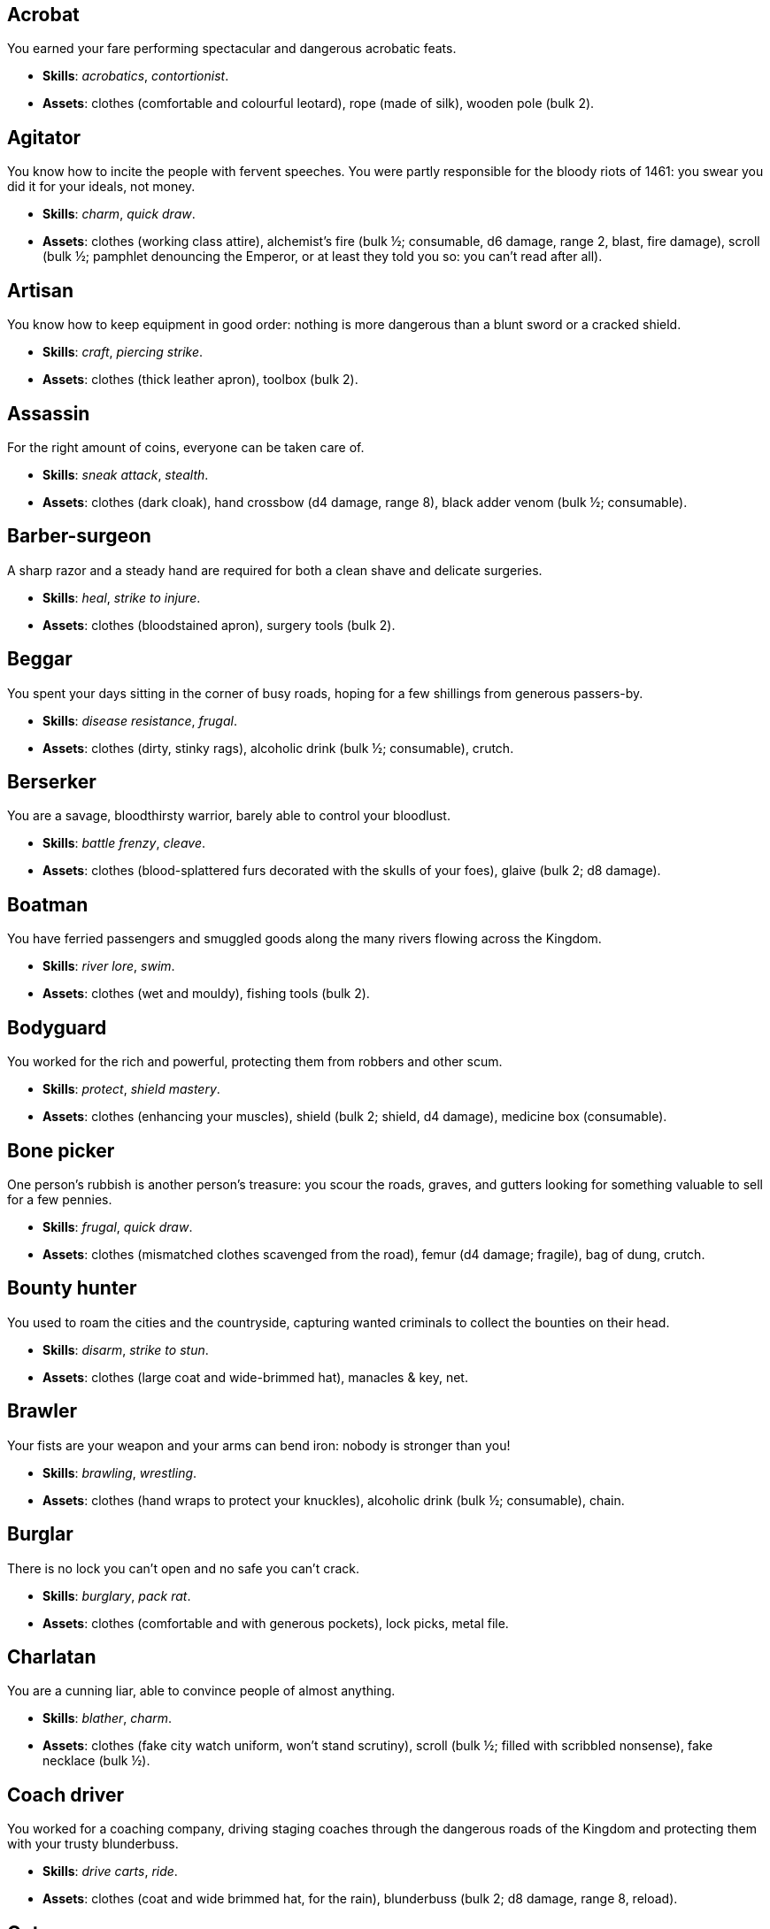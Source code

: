 // This file was automatically generated.

== Acrobat

You earned your fare performing spectacular and dangerous acrobatic feats.

* *Skills*: _acrobatics_, _contortionist_.

* *Assets*: clothes (comfortable and colourful leotard), rope (made of silk), wooden pole (bulk 2).


== Agitator

You know how to incite the people with fervent speeches. You were partly responsible for the bloody riots of 1461: you swear you did it for your ideals, not money.

* *Skills*: _charm_, _quick draw_.

* *Assets*: clothes (working class attire), alchemist's fire (bulk ½; consumable, d6 damage, range 2, blast, fire damage), scroll (bulk ½; pamphlet denouncing the Emperor, or at least they told you so: you can't read after all).


== Artisan

You know how to keep equipment in good order: nothing is more dangerous than a blunt sword or a cracked shield.

* *Skills*: _craft_, _piercing strike_.

* *Assets*: clothes (thick leather apron), toolbox (bulk 2).


== Assassin

For the right amount of coins, everyone can be taken care of.

* *Skills*: _sneak attack_, _stealth_.

* *Assets*: clothes (dark cloak), hand crossbow (d4 damage, range 8), black adder venom (bulk ½; consumable).


== Barber-surgeon

A sharp razor and a steady hand are required for both a clean shave and delicate surgeries.

* *Skills*: _heal_, _strike to injure_.

* *Assets*: clothes (bloodstained apron), surgery tools (bulk 2).


== Beggar

You spent your days sitting in the corner of busy roads, hoping for a few shillings from generous passers-by.

* *Skills*: _disease resistance_, _frugal_.

* *Assets*: clothes (dirty, stinky rags), alcoholic drink (bulk ½; consumable), crutch.


== Berserker

You are a savage, bloodthirsty warrior, barely able to control your bloodlust.

* *Skills*: _battle frenzy_, _cleave_.

* *Assets*: clothes (blood-splattered furs decorated with the skulls of your foes), glaive (bulk 2; d8 damage).


== Boatman

You have ferried passengers and smuggled goods along the many rivers flowing across the Kingdom.

* *Skills*: _river lore_, _swim_.

* *Assets*: clothes (wet and mouldy), fishing tools (bulk 2).


== Bodyguard

You worked for the rich and powerful, protecting them from robbers and other scum.

* *Skills*: _protect_, _shield mastery_.

* *Assets*: clothes (enhancing your muscles), shield (bulk 2; shield, d4 damage), medicine box (consumable).


== Bone picker

One person's rubbish is another person's treasure: you scour the roads, graves, and gutters looking for something valuable to sell for a few pennies.

* *Skills*: _frugal_, _quick draw_.

* *Assets*: clothes (mismatched clothes scavenged from the road), femur (d4 damage; fragile), bag of dung, crutch.


== Bounty hunter

You used to roam the cities and the countryside, capturing wanted criminals to collect the bounties on their head.

* *Skills*: _disarm_, _strike to stun_.

* *Assets*: clothes (large coat and wide-brimmed hat), manacles & key, net.


== Brawler

Your fists are your weapon and your arms can bend iron: nobody is stronger than you!

* *Skills*: _brawling_, _wrestling_.

* *Assets*: clothes (hand wraps to protect your knuckles), alcoholic drink (bulk ½; consumable), chain.


== Burglar

There is no lock you can't open and no safe you can't crack.

* *Skills*: _burglary_, _pack rat_.

* *Assets*: clothes (comfortable and with generous pockets), lock picks, metal file.


== Charlatan

You are a cunning liar, able to convince people of almost anything.

* *Skills*: _blather_, _charm_.

* *Assets*: clothes (fake city watch uniform, won't stand scrutiny), scroll (bulk ½; filled with scribbled nonsense), fake necklace (bulk ½).


== Coach driver

You worked for a coaching company, driving staging coaches through the dangerous roads of the Kingdom and protecting them with your trusty blunderbuss.

* *Skills*: _drive carts_, _ride_.

* *Assets*: clothes (coat and wide brimmed hat, for the rain), blunderbuss (bulk 2; d8 damage, range 8, reload).


== Cutpurse

Some are born with too much: those wealthy nobs aren't going to notice if they are a few shillings short.

* *Skills*: _steal_, _stealth_.

* *Assets*: clothes (hood covering your face), gold jewel (bulk ½; gold necklace with a noble family emblem, stolen).


== Duellist

You are a skilled duellist, constantly looking for a worthy opponent to hone your skills.

* *Skills*: _ambidextrous_, _fast strike_.

* *Assets*: clothes (a few stitched up cuts), parrying dagger (d4 damage), thrusting sword (d6 damage).


== Fire eater

You were a performer at a travelling carnival, executing a vast array of exciting tricks.

* *Skills*: _contortionist_, _fire eating_.

* *Assets*: clothes (bare chested, lest your shirt catches fire), throwing knives (d4 damage, range 8; you like to juggle with them), alcoholic drink (bulk ½; consumable), torch (consumable).


== Footpad

You have spent years mugging unaware victims in shady alleys and dark forest roads, occasionally killing for money.

* *Skills*: _sneak attack_, _strike to stun_.

* *Assets*: clothes (scarf to cover your face), cudgel (d4 damage; ideal to knock people out), garrotte (d8 damage, direct damage).


== Gambler

Luck come and goes at the gaming table, but it has never abandoned you, not with the help of a few clever tricks.

* *Skills*: _lucky_, _play games_.

* *Assets*: clothes (large pockets), cards (bulk ½; marked), dice (bulk ½; loaded).


== Hedge wizard

You were blessed with great power, but never received the education necessary to fully control it.

* *Skills*: _augury_, _sorcery_.

* *Assets*: clothes (covered in bones, charms, and trinkets), lucky charm (bulk ½; rabbit foot), profane power scroll (bulk ½).


== Herbalist

You were a village healer, curing ailments with plants and natural remedies.

* *Skills*: _apothecary_, _heal_.

* *Assets*: clothes (many bags to carry herbs), apothecary tools (bulk 2), medicine box (consumable).


== Hunter

When you hunt in the dark forests of the Kingdom, you sometimes wonder if you really are the hunter or rather the prey.

* *Skills*: _bushcraft_, _hunt_.

* *Assets*: clothes (decorated with trophies from your preys), crossbow (bulk 2; d6 damage, range 8).


== Jester

You have spent your life making a fool of yourself to entertain the nobles, but you will have the last laugh!

* *Skills*: _acrobatics_, _blather_.

* *Assets*: clothes (colourful, with a bell hat), stick with bells (d4 damage; jingles cheerfully when it hits someone), smoke bomb (bulk ½; consumable).


== Knight

With your honour lost, and no coin left to your name, you wander on your steed, selling your sword for money.

* *Skills*: _ride_, _skilled blow_.

* *Assets*: clothes (colourful livery), light horse (Bartadan, STR 12, AGI 4, WIT 8, _sturdy_, trained for combat, d6 damage. Old and lame: lost the _fast_ trait).


== Labourer

Your bones and muscles have been hardened by years of toiling under sun and rain.

* *Skills*: _pack rat_, _tough_.

* *Assets*: clothes (drenched in sweat), shovel (bulk 2; d6 damage), ration (bulk ½; consumable; packed lunch).


== Messenger

Time is of the essence when carrying messages across the Kingdom, and you sure are a fast runner.

* *Skills*: _languages_, _fleet footed_.

* *Assets*: clothes (dusty and sweaty), scroll (bulk ½; sealed letter, no addressee), scroll case.


== Miner

Crawling through dark, cramped tunnels breathing dust was not the life you deserve.

* *Skills*: _climb_, _piercing strike_.

* *Assets*: clothes (sweaty and dusty), pickaxe (bulk 2; d6 damage), cage (bulk 2; containing a canary).


== Noble

Your house has fallen, and you must now mingle with the lowly scum, but the day will come when you can reclaim what's yours by birthright!

* *Skills*: _leadership_, _poison resistance_.

* *Assets*: clothes (ostentatious fripperies, old and full of holes), mirror, signet ring (bulk ½; proof of your identity).


== Outlaw

The hills and woods are teeming with people escaping the law, such as yourself.

* *Skills*: _bushcraft_, _skilled shot_.

* *Assets*: clothes (greenish cloak), bow (bulk 2; d6 damage, range 8).


== Peasant

Your life was simple: growing crops and tending to livestock, trying to put enough food on the table to survive another winter.

* *Skills*: _animal handling_, _tough_.

* *Assets*: clothes (stinking of manure), chicken (Bertha, STR 4, AGI 8, WIT 8, _fast_, _small_ size, d4 damage. Dumb and brave), pig (Hans, STR 4, AGI 4, WIT 8, d4 damage. Picky about food).


== Pedlar

You made a small fortune transporting and trading exotic goods, but you lost everything because of a bad business decision.

* *Skills*: _bargain_, _gossip_.

* *Assets*: clothes (excessive amounts of cheap fake jewellery), clothes (expensive, made of silk), darkroot (bulk ½; consumable), perfume (bulk ½; consumable).


== Physician

You are an erudite doctor, knowledgeable about poison, disease, antidotes, and cures.

* *Skills*: _apothecary_, _medicine_.

* *Assets*: clothes (spotless black coat), antidote (bulk ½; consumable), cure-all (bulk ½; consumable), dream sand (bulk ½; consumable).


== Pit fighter

You have fought for money in illegal arenas and as a judicial champion for hire.

* *Skills*: _dodge blows_, _fast strike_.

* *Assets*: clothes (torn, dusty, and covered in old blood), Spear (d6 damage), javelins (d4 damage, range 8).


== Priest

Yours is the burden to teach and guide people so that they don't succumb to the lure of darkness.

* *Skills*: _incorruptible_, _faith_.

* *Assets*: clothes (priestly robes and religious paraphernalia), book (Holy Scriptures), sacred power scroll (bulk ½).


== Raconteur

You have travelled far and wide across the kingdom, singing songs and act out enthralling stories.

* *Skills*: _acting_, _music_.

* *Assets*: clothes (flamboyant and fashionable), music instrument (fiddle).


== Rat catcher

Rats are everywhere and nobody likes them. You offer your services to get rid of them, but you swear they are getting bigger and nastier by the day...

* *Skills*: _disease resistance_, _poison resistance_.

* *Assets*: clothes (partly made of rat fur), trapping tools (bulk 2), small dog (Brutus, STR 4, AGI 8, WIT 8, _small_, _fast_, trained to hunt rats, d6 damage. Small but vicious).


== Scholar

Hunched over dusty ancient tomes, you have accumulated vast amounts of knowledge: time to put it into practice!

* *Skills*: _alchemy_, _erudition_.

* *Assets*: clothes (night gown and comfortable shoes), book (blank, you can't wait to fill it with your learnings), looking glass, quill & ink (bulk ½; consumable).


== Sharpshooter

Your skill with a bow or a gun has no equals: you can shoot a moving squirrel from half a mile away.

* *Skills*: _steady aim_, _skilled shot_.

* *Assets*: clothes (wide brimmed hat to shade your eyes), arquebus (bulk 2; d8 damage, range 8, reload).


== Slayer

There is good pay for slaying giant monsters: it's a dangerous job, but you are brave and foolish enough to do it.

* *Skills*: _dodge blows_, _monster slaying_.

* *Assets*: clothes (thick hardened leather, cut, burnet, scratched, and torn), huge battleaxe (bulk 2; d8 damage).


== Soldier

You have fought for the Kingdom and seen the horrors of war, the nightmares will never stop.

* *Skills*: _cleave_, _skilled blow_.

* *Assets*: clothes (uniform from your regiment, has seen better days), halberd (bulk 2; d8 damage).


== Soothsayer

You are cursed with the ability to see what others can't, and have witnessed the end of the world.

* *Skills*: _augury_, _divination_.

* *Assets*: clothes (hooded robes), divination tools (bulk 2).


== Thug

A sturdy club is the best messenger, you always say.

* *Skills*: _brawling_, _intimidate_.

* *Assets*: clothes (covering your face), alcoholic drink (bulk ½; consumable), crimson weed (bulk ½; consumable).


== Tomb robber

Precious treasures are buried in ancient crypts and old tombs: their previous owners aren't going to miss them.

* *Skills*: _burglary_, _climb_.

* *Assets*: clothes (capacious rucksack to store the loot), crowbar, rope.


== Townsman

Townsfolk such as yourself are the backbone of the Kingdom: shop owners, traders, local officials...

* *Skills*: _bargain_, _gossip_.

* *Assets*: clothes (fashionable but practical), candle (bulk ½; consumable), pipe & tobacco (bulk ½; consumable).


== Witch hunter

Warlocks, witches, and sorcerers are a threat to mankind: they are destined to meet their end in the flames of a pyre.

* *Skills*: _magic sense_, _magic shield_.

* *Assets*: clothes (wide brimmed hat, pitch black clothes), alchemist's fire (bulk ½; consumable, d6 damage, range 2, blast, fire damage), 2× blessed water (bulk ½; consumable, d10 damage, range 2, holy damage).


== Wizard

You are a secretive scholar of the esoteric arts: many fear you, and with good reason.

* *Skills*: _sorcery_.

* *Advancements*: mana+1.

* *Assets*: clothes (comfortable robes), scroll of eldritch blast (bulk ½), profane power scroll (bulk ½).


== Zealot

You have a dark past and many sins to atone for: you are going to save your soul by purging the heretic!

* *Skills*: _battle frenzy_, _bravery_.

* *Assets*: clothes (bloodstained monastic habit), book (Holy Scriptures), crimson weed (bulk ½; consumable).



